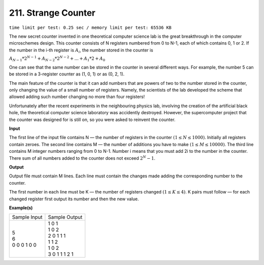 
.. 211.rst

211. Strange Counter
======================
``time limit per test: 0.25 sec / memory limit per test: 65536 KB``

The new secret counter invented in one theoretical computer science lab is the great breakthrough in the computer microschemes design. This counter consists of N registers numbered from 0 to N-1, each of which contains 0, 1 or 2. If the number in the i-th register is :math:`A_i`, the number stored in the counter is 


:math:`A_{N-1} * 2^{N-1} + A_{N-2} * 2^{N-2} + ... + A_1 * 2 + A_0` 


One can see that the same number can be stored in the counter in several different ways. For example, the number 5 can be stored in a 3-register counter as (1, 0, 1) or as (0, 2, 1). 

The main feature of the counter is that it can add numbers that are powers of two to the number stored in the counter, only changing the value of a small number of registers. Namely, the scientists of the lab developed the scheme that allowed adding such number changing no more than four registers! 

Unfortunately after the recent experiments in the neighbouring physics lab, involving the creation of the artificial black hole, the theoretical computer science laboratory was accidently destroyed. However, the supercomputer project that the counter was designed for is still on, so you were asked to reinvent the counter. 

**Input**

The first line of the input file contains N — the number of registers in the counter :math:`(1 \le N \le 1 000)`. Initially all registers contain zeroes. The second line contains M — the number of additions you have to make :math:`(1 \le M \le 10 000)`. The third line contains M integer numbers ranging from 0 to N-1. Number i means that you must add 2i to the number in the counter. There sum of all numbers added to the counter does not exceed :math:`2^N - 1`. 

**Output**

Output file must contain M lines. Each line must contain the changes made adding the corresponding number to the counter. 

The first number in each line must be K — the number of registers changed :math:`(1 \le K \le 4)`. K pairs must follow — for each changed register first output its number and then the new value. 

**Example(s)**

+----------------+-----------------+
|Sample Input    |Sample Output    |
+----------------+-----------------+
| | 5            | | 1 0 1         |
| | 6            | | 1 0 2         |
| | 0 0 0 1 0 0  | | 2 0 1 1 1     |
|                | | 1 1 2         |
|                | | 1 0 2         |
|                | | 3 0 1 1 1 2 1 |
+----------------+-----------------+

